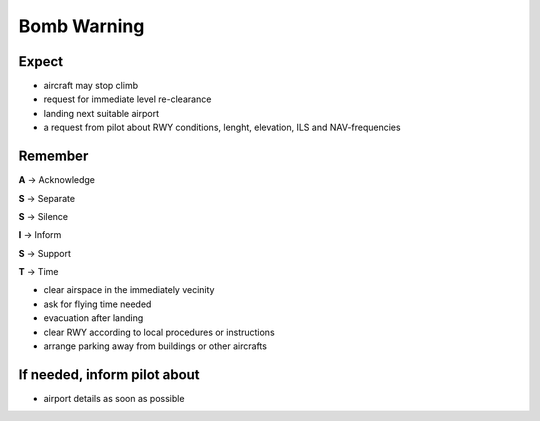 ============
Bomb Warning
============

Expect
------

*   aircraft may stop climb

*   request for immediate level re-clearance

*   landing next suitable airport

*   a request from pilot about RWY conditions, lenght, elevation, ILS and NAV-frequencies

Remember
--------

**A** -> Acknowledge

**S** -> Separate

**S** -> Silence

**I** -> Inform

**S** -> Support

**T** -> Time

*   clear airspace in the immediately vecinity

*   ask for flying time needed

*   evacuation after landing

*   clear RWY according to local procedures or instructions

*   arrange parking away from buildings or other aircrafts

If needed, inform pilot about
-----------------------------

*   airport details as soon as possible